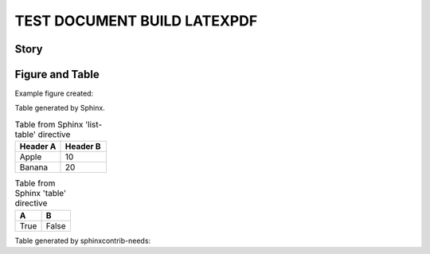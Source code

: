TEST DOCUMENT BUILD LATEXPDF
============================

.. raw:: latex

    \listoftables
    \listoffigures


Story
-----

.. story:: A Story
   :id: USER_STORY_001

   This is a user defined custom story.

Figure and Table
----------------

Example figure created:

.. needflow:: Example Figure
   :filter: id in ['USER_STORY_001']


Table generated by Sphinx.

.. list-table:: Table from Sphinx 'list-table' directive
   :widths: 25 25
   :header-rows: 1

   * - Header A
     - Header B
   * - Apple
     - 10
   * - Banana
     - 20

.. table:: Table from Sphinx 'table' directive
   :widths: auto

   =====  =====
     A      B
   =====  =====
   True   False
   =====  =====

Table generated by sphinxcontrib-needs:

.. needtable:: Table from sphinxneeds-contrib 'needtable' directive
    :filter: id in ['USER_STORY_001']
